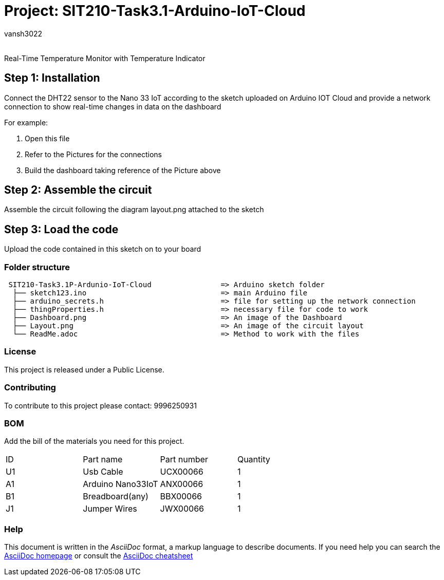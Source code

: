 :Author: vansh3022
:Email:
:Date: 22/09/2021
:Revision: version#
:License: Public Domain

= Project: SIT210-Task3.1-Arduino-IoT-Cloud

Real-Time Temperature Monitor with Temperature Indicator

== Step 1: Installation
Connect the DHT22 sensor to the Nano 33 IoT according to the sketch uploaded on Arduino IOT Cloud and provide a network connection to show real-time changes in data on the dashboard 

For example:

1. Open this file
2. Refer to the Pictures for the connections
3. Build the dashboard taking reference of the Picture above  

== Step 2: Assemble the circuit

Assemble the circuit following the diagram layout.png attached to the sketch

== Step 3: Load the code

Upload the code contained in this sketch on to your board

=== Folder structure

....
 SIT210-Task3.1P-Ardunio-IoT-Cloud                => Arduino sketch folder
  ├── sketch123.ino                               => main Arduino file
  ├── arduino_secrets.h                           => file for setting up the network connection
  ├── thingProperties.h                           => necessary file for code to work
  ├── Dashboard.png                               => An image of the Dashboard
  ├── Layout.png                                  => An image of the circuit layout
  └── ReadMe.adoc                                 => Method to work with the files
....

=== License
This project is released under a Public License.

=== Contributing
To contribute to this project please contact: 9996250931 

=== BOM
Add the bill of the materials you need for this project.

|===
| ID | Part name          | Part number | Quantity
| U1 | Usb Cable          | UCX00066    | 1
| A1 | Arduino Nano33IoT  | ANX00066    | 1
| B1 | Breadboard(any)    | BBX00066    | 1
| J1 | Jumper Wires       | JWX00066    | 1
|===


=== Help
This document is written in the _AsciiDoc_ format, a markup language to describe documents. 
If you need help you can search the http://www.methods.co.nz/asciidoc[AsciiDoc homepage]
or consult the http://powerman.name/doc/asciidoc[AsciiDoc cheatsheet]
